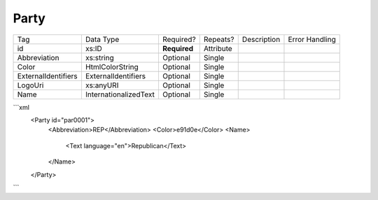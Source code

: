 Party
=====

+--------------------------------+----------------------------------------------------+--------------+------------+--------------------------------------------------------------+----------------------------------------------------+
| Tag                            | Data Type                                          | Required?    | Repeats?   |                                                  Description |                                     Error Handling |
|                                |                                                    |              |            |                                                              |                                                    |
+--------------------------------+----------------------------------------------------+--------------+------------+--------------------------------------------------------------+----------------------------------------------------+
| id                             | xs:ID                                              | **Required** | Attribute  |                                                              |                                                    |
+--------------------------------+----------------------------------------------------+--------------+------------+--------------------------------------------------------------+----------------------------------------------------+
| Abbreviation                   | xs:string                                          | Optional     | Single     |                                                              |                                                    |
+--------------------------------+----------------------------------------------------+--------------+------------+--------------------------------------------------------------+----------------------------------------------------+
| Color                          | HtmlColorString                                    | Optional     | Single     |                                                              |                                                    |
+--------------------------------+----------------------------------------------------+--------------+------------+--------------------------------------------------------------+----------------------------------------------------+
| ExternalIdentifiers            | ExternalIdentifiers                                | Optional     | Single     |                                                              |                                                    |
+--------------------------------+----------------------------------------------------+--------------+------------+--------------------------------------------------------------+----------------------------------------------------+
| LogoUri                        | xs:anyURI                                          | Optional     | Single     |                                                              |                                                    |
+--------------------------------+----------------------------------------------------+--------------+------------+--------------------------------------------------------------+----------------------------------------------------+
| Name                           | InternationalizedText                              | Optional     | Single     |                                                              |                                                    |
+--------------------------------+----------------------------------------------------+--------------+------------+--------------------------------------------------------------+----------------------------------------------------+
```xml
  <Party id="par0001">
    <Abbreviation>REP</Abbreviation>
    <Color>e91d0e</Color>
    <Name>
      <Text language="en">Republican</Text>
    </Name>
  </Party>
  
```
